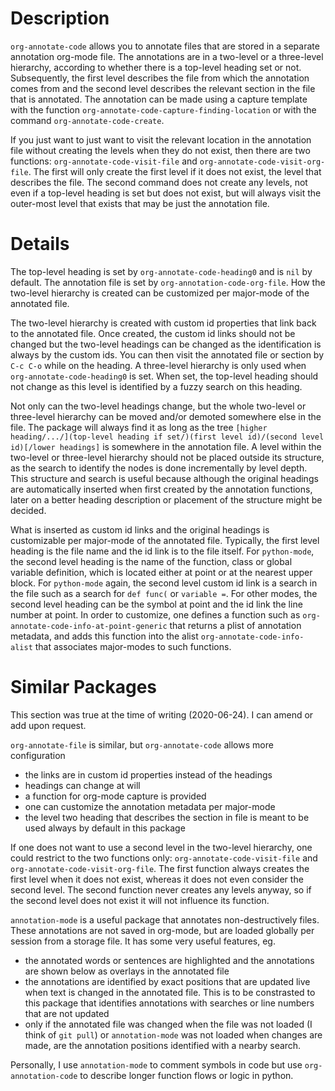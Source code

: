 * Description
~org-annotate-code~ allows you to annotate files that are stored in a separate annotation org-mode file. The annotations are in a two-level or a three-level hierarchy, according to whether there is a top-level heading set or not. Subsequently, the first level describes the file from which the annotation comes from and the second level describes the relevant section in the file that is annotated. The annotation can be made using a capture template with the function ~org-annotate-code-capture-finding-location~ or with the command ~org-annotate-code-create~.

If you just want to just want to visit the relevant location in the annotation file without creating the levels when they do not exist, then there are two functions: ~org-annotate-code-visit-file~ and ~org-annotate-code-visit-org-file~. The first will only create the first level if it does not exist, the level that describes the file. The second command does not create any levels, not even if a top-level heading is set but does not exist, but will always visit the outer-most level that exists that may be just the annotation file.

* Details
The top-level heading is set by ~org-annotate-code-heading0~ and is ~nil~ by default. The annotation file is set by ~org-annotation-code-org-file~. How the two-level hierarchy is created can be customized per major-mode of the annotated file.

The two-level hierarchy is created with custom id properties that link back to the annotated file. Once created, the custom id links should not be changed but the two-level headings can be changed as the identification is always by the custom ids. You can then visit the annotated file or section by ~C-c C-o~ while on the heading. A three-level hierarchy is only used when ~org-annotate-code-heading0~ is set. When set, the top-level heading should not change as this level is identified by a fuzzy search on this heading. 

Not only can the two-level headings change, but the whole two-level or three-level hierarchy can be moved and/or demoted somewhere else in the file. The package will always find it as long as the tree ~[higher heading/.../](top-level heading if set/)(first level id)/(second level id)[/lower headings]~ is somewhere in the annotation file. A level within the two-level or three-level hierarchy should not be placed outside its structure, as the search to identify the nodes is done incrementally by level depth. This structure and search is useful because although the original headings are automatically inserted when first created by the annotation functions, later on a better heading description or placement of the structure might be decided.

What is inserted as custom id links and the original headings is customizable per major-mode of the annotated file. Typically, the first level heading is the file name and the id link is to the file itself. For ~python-mode~, the second level heading is the name of the function, class or global variable definition, which is located either at point or at the nearest upper block. For ~python-mode~ again, the second level custom id link is a search in the file such as a search for ~def func(~ or ~variable =~. For other modes, the second level heading can be the symbol at point and the id link the line number at point. In order to customize, one defines a function such as ~org-annotate-code-info-at-point-generic~ that returns a plist of annotation metadata, and adds this function into the alist ~org-annotate-code-info-alist~ that associates major-modes to such functions.

* Similar Packages
This section was true at the time of writing (2020-06-24). I can amend or add upon request.

~org-annotate-file~ is similar, but ~org-annotate-code~ allows more configuration
 - the links are in custom id properties instead of the headings
 - headings can change at will
 - a function for org-mode capture is provided
 - one can customize the annotation metadata per major-mode
 - the level two heading that describes the section in file is meant to be used always by default in this package
If one does not want to use a second level in the two-level hierarchy, one could restrict to the two functions only: ~org-annotate-code-visit-file~ and ~org-annotate-code-visit-org-file~. The first function always creates the first level when it does not exist, whereas it does not even consider the second level. The second function never creates any levels anyway, so if the second level does not exist it will not influence its function.

~annotation-mode~ is a useful package that annotates non-destructively files. These annotations are not saved in org-mode, but are loaded globally per session from a storage file. It has some very useful features, eg.
 - the annotated words or sentences are highlighted and the annotations are shown below as overlays in the annotated file
 - the annotations are identified by exact positions that are updated live when text is changed in the annotated file. This is to be constrasted to this package that identifies annotations with searches or line numbers that are not updated
 - only if the annotated file was changed when the file was not loaded (I think of ~git pull~) or ~annotation-mode~ was not loaded when changes are made, are the annotation positions identified with a nearby search.
Personally, I use ~annotation-mode~ to comment symbols in code but use ~org-annotation-code~ to describe longer function flows or logic in python.


